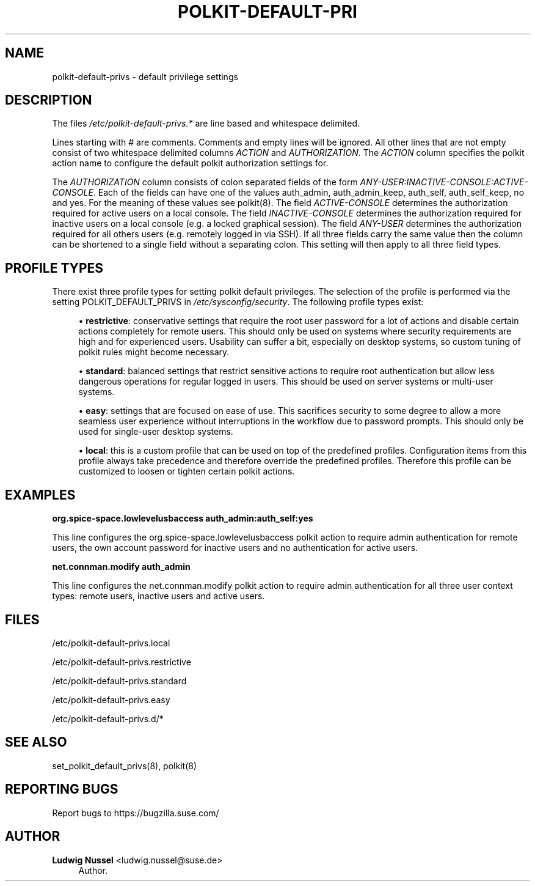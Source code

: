 '\" t
.\"     Title: polkit-default-privs
.\"    Author: Ludwig Nussel <ludwig.nussel@suse.de>
.\" Generator: DocBook XSL Stylesheets v1.79.1 <http://docbook.sf.net/>
.\"      Date: 02/06/2019
.\"    Manual: \ \&
.\"    Source: \ \&
.\"  Language: English
.\"
.TH "POLKIT\-DEFAULT\-PRI" "5" "02/06/2019" "\ \&" "\ \&"
.\" -----------------------------------------------------------------
.\" * Define some portability stuff
.\" -----------------------------------------------------------------
.\" ~~~~~~~~~~~~~~~~~~~~~~~~~~~~~~~~~~~~~~~~~~~~~~~~~~~~~~~~~~~~~~~~~
.\" http://bugs.debian.org/507673
.\" http://lists.gnu.org/archive/html/groff/2009-02/msg00013.html
.\" ~~~~~~~~~~~~~~~~~~~~~~~~~~~~~~~~~~~~~~~~~~~~~~~~~~~~~~~~~~~~~~~~~
.ie \n(.g .ds Aq \(aq
.el       .ds Aq '
.\" -----------------------------------------------------------------
.\" * set default formatting
.\" -----------------------------------------------------------------
.\" disable hyphenation
.nh
.\" disable justification (adjust text to left margin only)
.ad l
.\" -----------------------------------------------------------------
.\" * MAIN CONTENT STARTS HERE *
.\" -----------------------------------------------------------------
.SH "NAME"
polkit-default-privs \- default privilege settings
.SH "DESCRIPTION"
.sp
The files \fI/etc/polkit\-default\-privs\&.*\fR are line based and whitespace delimited\&.
.sp
Lines starting with # are comments\&. Comments and empty lines will be ignored\&. All other lines that are not empty consist of two whitespace delimited columns \fIACTION\fR and \fIAUTHORIZATION\fR\&. The \fIACTION\fR column specifies the polkit action name to configure the default polkit authorization settings for\&.
.sp
The \fIAUTHORIZATION\fR column consists of colon separated fields of the form \fIANY\-USER:INACTIVE\-CONSOLE:ACTIVE\-CONSOLE\fR\&. Each of the fields can have one of the values auth_admin, auth_admin_keep, auth_self, auth_self_keep, no and yes\&. For the meaning of these values see polkit(8)\&. The field \fIACTIVE\-CONSOLE\fR determines the authorization required for active users on a local console\&. The field \fIINACTIVE\-CONSOLE\fR determines the authorization required for inactive users on a local console (e\&.g\&. a locked graphical session)\&. The field \fIANY\-USER\fR determines the authorization required for all others users (e\&.g\&. remotely logged in via SSH)\&. If all three fields carry the same value then the column can be shortened to a single field without a separating colon\&. This setting will then apply to all three field types\&.
.SH "PROFILE TYPES"
.sp
There exist three profile types for setting polkit default privileges\&. The selection of the profile is performed via the setting POLKIT_DEFAULT_PRIVS in \fI/etc/sysconfig/security\fR\&. The following profile types exist:
.sp
.RS 4
.ie n \{\
\h'-04'\(bu\h'+03'\c
.\}
.el \{\
.sp -1
.IP \(bu 2.3
.\}
\fBrestrictive\fR: conservative settings that require the root user password for a lot of actions and disable certain actions completely for remote users\&. This should only be used on systems where security requirements are high and for experienced users\&. Usability can suffer a bit, especially on desktop systems, so custom tuning of polkit rules might become necessary\&.
.RE
.sp
.RS 4
.ie n \{\
\h'-04'\(bu\h'+03'\c
.\}
.el \{\
.sp -1
.IP \(bu 2.3
.\}
\fBstandard\fR: balanced settings that restrict sensitive actions to require root authentication but allow less dangerous operations for regular logged in users\&. This should be used on server systems or multi\-user systems\&.
.RE
.sp
.RS 4
.ie n \{\
\h'-04'\(bu\h'+03'\c
.\}
.el \{\
.sp -1
.IP \(bu 2.3
.\}
\fBeasy\fR: settings that are focused on ease of use\&. This sacrifices security to some degree to allow a more seamless user experience without interruptions in the workflow due to password prompts\&. This should only be used for single\-user desktop systems\&.
.RE
.sp
.RS 4
.ie n \{\
\h'-04'\(bu\h'+03'\c
.\}
.el \{\
.sp -1
.IP \(bu 2.3
.\}
\fBlocal\fR: this is a custom profile that can be used on top of the predefined profiles\&. Configuration items from this profile always take precedence and therefore override the predefined profiles\&. Therefore this profile can be customized to loosen or tighten certain polkit actions\&.
.RE
.SH "EXAMPLES"
.sp
\fBorg\&.spice\-space\&.lowlevelusbaccess auth_admin:auth_self:yes\fR
.sp
This line configures the org\&.spice\-space\&.lowlevelusbaccess polkit action to require admin authentication for remote users, the own account password for inactive users and no authentication for active users\&.
.sp
\fBnet\&.connman\&.modify auth_admin\fR
.sp
This line configures the net\&.connman\&.modify polkit action to require admin authentication for all three user context types: remote users, inactive users and active users\&.
.SH "FILES"
.sp
/etc/polkit\-default\-privs\&.local
.sp
/etc/polkit\-default\-privs\&.restrictive
.sp
/etc/polkit\-default\-privs\&.standard
.sp
/etc/polkit\-default\-privs\&.easy
.sp
/etc/polkit\-default\-privs\&.d/*
.SH "SEE ALSO"
.sp
set_polkit_default_privs(8), polkit(8)
.SH "REPORTING BUGS"
.sp
Report bugs to https://bugzilla\&.suse\&.com/
.SH "AUTHOR"
.PP
\fBLudwig Nussel\fR <\&ludwig\&.nussel@suse\&.de\&>
.RS 4
Author.
.RE
